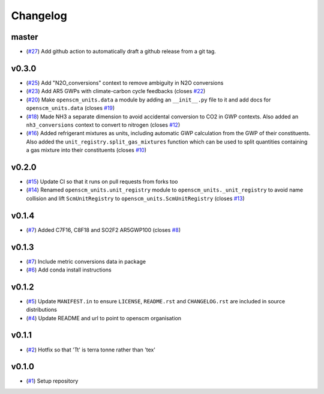 Changelog
=========

master
------

- (`#27 <https://github.com/openscm/openscm-units/pull/27>`_) Add github action to automatically draft a github release from a git tag.

v0.3.0
------

- (`#25 <https://github.com/openscm/openscm-units/pull/25>`_) Add "N2O_conversions" context to remove ambiguity in N2O conversions
- (`#23 <https://github.com/openscm/openscm-units/pull/23>`_) Add AR5 GWPs with climate-carbon cycle feedbacks (closes `#22 <https://github.com/openscm/openscm-units/issues/22>`_)
- (`#20 <https://github.com/openscm/openscm-units/pull/20>`_) Make ``openscm_units.data`` a module by adding an ``__init__.py`` file to it and add docs for ``openscm_units.data`` (closes `#19 <https://github.com/openscm/openscm-units/issues/19>`_)
- (`#18 <https://github.com/openscm/openscm-units/pull/18>`_) Made NH3 a separate dimension to avoid accidental conversion to CO2 in GWP contexts. Also added an ``nh3_conversions`` context to convert to nitrogen (closes `#12 <https://github.com/openscm/openscm-units/issues/12>`_)
- (`#16 <https://github.com/openscm/openscm-units/pull/16>`_) Added refrigerant mixtures as units, including automatic GWP calculation from the GWP of their constituents. Also added the ``unit_registry.split_gas_mixtures`` function which can be used to split quantities containing a gas mixture into their constituents (closes `#10 <https://github.com/openscm/openscm-units/issues/10>`_)

v0.2.0
------

- (`#15 <https://github.com/openscm/openscm-units/pull/15>`_) Update CI so that it runs on pull requests from forks too
- (`#14 <https://github.com/openscm/openscm-units/pull/14>`_) Renamed ``openscm_units.unit_registry`` module to ``openscm_units._unit_registry`` to avoid name collision and lift ``ScmUnitRegistry`` to ``openscm_units.ScmUnitRegistry`` (closes `#13 <https://github.com/openscm/openscm-units/issues/13>`_)

v0.1.4
------

- (`#7 <https://github.com/openscm/openscm-units/pull/7>`_) Added C7F16, C8F18 and SO2F2 AR5GWP100 (closes `#8 <https://github.com/openscm/openscm-units/issues/8>`_)

v0.1.3
------

- (`#7 <https://github.com/openscm/openscm-units/pull/7>`_) Include metric conversions data in package
- (`#6 <https://github.com/openscm/openscm-units/pull/6>`_) Add conda install instructions

v0.1.2
------

- (`#5 <https://github.com/openscm/openscm-units/pull/5>`_) Update ``MANIFEST.in`` to ensure ``LICENSE``, ``README.rst`` and ``CHANGELOG.rst`` are included in source distributions
- (`#4 <https://github.com/openscm/openscm-units/pull/4>`_) Update README and url to point to openscm organisation

v0.1.1
------

- (`#2 <https://github.com/openscm/openscm-units/pull/2>`_) Hotfix so that 'Tt' is terra tonne rather than 'tex'

v0.1.0
------

- (`#1 <https://github.com/openscm/openscm-units/pull/1>`_) Setup repository
